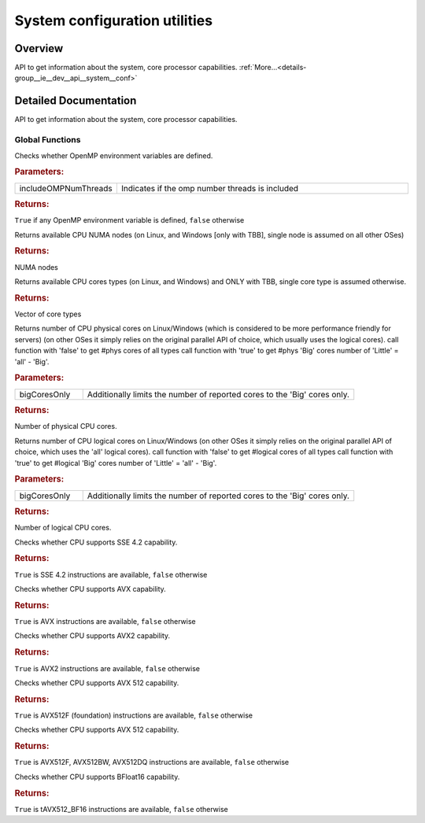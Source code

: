 .. index:: pair: group; System configuration utilities
.. _doxid-group__ie__dev__api__system__conf:

System configuration utilities
==============================



Overview
~~~~~~~~

API to get information about the system, core processor capabilities. :ref:`More...<details-group__ie__dev__api__system__conf>`


.. ref-code-block:: cpp
	:class: doxyrest-overview-code-block

	
	// global functions

	bool :ref:`InferenceEngine::checkOpenMpEnvVars<doxid-group__ie__dev__api__system__conf_1gaa28c1b3e2f68e250f9b63e16926f928d>`(bool includeOMPNumThreads = true);
	std::vector<int> :ref:`InferenceEngine::getAvailableNUMANodes<doxid-group__ie__dev__api__system__conf_1ga52d33b4d51af9fa281065588e44e5db6>`();
	std::vector<int> :ref:`InferenceEngine::getAvailableCoresTypes<doxid-group__ie__dev__api__system__conf_1gab32f5b1f1bc6cd2cae978a59ed90b79f>`();
	int :ref:`InferenceEngine::getNumberOfCPUCores<doxid-group__ie__dev__api__system__conf_1ga7be4a12638aae29cc2bc7bde4cafe7a5>`(bool bigCoresOnly = false);
	int :ref:`InferenceEngine::getNumberOfLogicalCPUCores<doxid-group__ie__dev__api__system__conf_1ga622be8b8ccf1e73d9e2c7853de2cb5ef>`(bool bigCoresOnly = false);
	bool :ref:`InferenceEngine::with_cpu_x86_sse42<doxid-group__ie__dev__api__system__conf_1ga9bfd2d1684149c962a40aca5ac02305e>`();
	bool :ref:`InferenceEngine::with_cpu_x86_avx<doxid-group__ie__dev__api__system__conf_1gada020cb5069326ca18dff97b7564948a>`();
	bool :ref:`InferenceEngine::with_cpu_x86_avx2<doxid-group__ie__dev__api__system__conf_1gadf27a09b4f47d98f9162d5256f7bae4c>`();
	bool :ref:`InferenceEngine::with_cpu_x86_avx512f<doxid-group__ie__dev__api__system__conf_1ga865cfc186254bcc13cc0c39441879b8d>`();
	bool :ref:`InferenceEngine::with_cpu_x86_avx512_core<doxid-group__ie__dev__api__system__conf_1ga3cf444492c290b36e82267ff4e7d20a8>`();
	bool :ref:`InferenceEngine::with_cpu_x86_bfloat16<doxid-group__ie__dev__api__system__conf_1gad31c357806f14f6ccec66e102a0c32f3>`();

.. _details-group__ie__dev__api__system__conf:

Detailed Documentation
~~~~~~~~~~~~~~~~~~~~~~

API to get information about the system, core processor capabilities.

Global Functions
----------------

.. _doxid-group__ie__dev__api__system__conf_1gaa28c1b3e2f68e250f9b63e16926f928d:
.. index:: pair: function; checkOpenMpEnvVars

.. ref-code-block:: cpp
	:class: doxyrest-title-code-block

	bool InferenceEngine::checkOpenMpEnvVars(bool includeOMPNumThreads = true)

Checks whether OpenMP environment variables are defined.



.. rubric:: Parameters:

.. list-table::
	:widths: 20 80

	*
		- includeOMPNumThreads

		- Indicates if the omp number threads is included



.. rubric:: Returns:

``True`` if any OpenMP environment variable is defined, ``false`` otherwise

.. _doxid-group__ie__dev__api__system__conf_1ga52d33b4d51af9fa281065588e44e5db6:
.. index:: pair: function; getAvailableNUMANodes

.. ref-code-block:: cpp
	:class: doxyrest-title-code-block

	std::vector<int> InferenceEngine::getAvailableNUMANodes()

Returns available CPU NUMA nodes (on Linux, and Windows [only with TBB], single node is assumed on all other OSes)



.. rubric:: Returns:

NUMA nodes

.. _doxid-group__ie__dev__api__system__conf_1gab32f5b1f1bc6cd2cae978a59ed90b79f:
.. index:: pair: function; getAvailableCoresTypes

.. ref-code-block:: cpp
	:class: doxyrest-title-code-block

	std::vector<int> InferenceEngine::getAvailableCoresTypes()

Returns available CPU cores types (on Linux, and Windows) and ONLY with TBB, single core type is assumed otherwise.



.. rubric:: Returns:

Vector of core types

.. _doxid-group__ie__dev__api__system__conf_1ga7be4a12638aae29cc2bc7bde4cafe7a5:
.. index:: pair: function; getNumberOfCPUCores

.. ref-code-block:: cpp
	:class: doxyrest-title-code-block

	int InferenceEngine::getNumberOfCPUCores(bool bigCoresOnly = false)

Returns number of CPU physical cores on Linux/Windows (which is considered to be more performance friendly for servers) (on other OSes it simply relies on the original parallel API of choice, which usually uses the logical cores). call function with 'false' to get #phys cores of all types call function with 'true' to get #phys 'Big' cores number of 'Little' = 'all' - 'Big'.



.. rubric:: Parameters:

.. list-table::
	:widths: 20 80

	*
		- bigCoresOnly

		- Additionally limits the number of reported cores to the 'Big' cores only.



.. rubric:: Returns:

Number of physical CPU cores.

.. _doxid-group__ie__dev__api__system__conf_1ga622be8b8ccf1e73d9e2c7853de2cb5ef:
.. index:: pair: function; getNumberOfLogicalCPUCores

.. ref-code-block:: cpp
	:class: doxyrest-title-code-block

	int InferenceEngine::getNumberOfLogicalCPUCores(bool bigCoresOnly = false)

Returns number of CPU logical cores on Linux/Windows (on other OSes it simply relies on the original parallel API of choice, which uses the 'all' logical cores). call function with 'false' to get #logical cores of all types call function with 'true' to get #logical 'Big' cores number of 'Little' = 'all' - 'Big'.



.. rubric:: Parameters:

.. list-table::
	:widths: 20 80

	*
		- bigCoresOnly

		- Additionally limits the number of reported cores to the 'Big' cores only.



.. rubric:: Returns:

Number of logical CPU cores.

.. _doxid-group__ie__dev__api__system__conf_1ga9bfd2d1684149c962a40aca5ac02305e:
.. index:: pair: function; with_cpu_x86_sse42

.. ref-code-block:: cpp
	:class: doxyrest-title-code-block

	bool InferenceEngine::with_cpu_x86_sse42()

Checks whether CPU supports SSE 4.2 capability.



.. rubric:: Returns:

``True`` is SSE 4.2 instructions are available, ``false`` otherwise

.. _doxid-group__ie__dev__api__system__conf_1gada020cb5069326ca18dff97b7564948a:
.. index:: pair: function; with_cpu_x86_avx

.. ref-code-block:: cpp
	:class: doxyrest-title-code-block

	bool InferenceEngine::with_cpu_x86_avx()

Checks whether CPU supports AVX capability.



.. rubric:: Returns:

``True`` is AVX instructions are available, ``false`` otherwise

.. _doxid-group__ie__dev__api__system__conf_1gadf27a09b4f47d98f9162d5256f7bae4c:
.. index:: pair: function; with_cpu_x86_avx2

.. ref-code-block:: cpp
	:class: doxyrest-title-code-block

	bool InferenceEngine::with_cpu_x86_avx2()

Checks whether CPU supports AVX2 capability.



.. rubric:: Returns:

``True`` is AVX2 instructions are available, ``false`` otherwise

.. _doxid-group__ie__dev__api__system__conf_1ga865cfc186254bcc13cc0c39441879b8d:
.. index:: pair: function; with_cpu_x86_avx512f

.. ref-code-block:: cpp
	:class: doxyrest-title-code-block

	bool InferenceEngine::with_cpu_x86_avx512f()

Checks whether CPU supports AVX 512 capability.



.. rubric:: Returns:

``True`` is AVX512F (foundation) instructions are available, ``false`` otherwise

.. _doxid-group__ie__dev__api__system__conf_1ga3cf444492c290b36e82267ff4e7d20a8:
.. index:: pair: function; with_cpu_x86_avx512_core

.. ref-code-block:: cpp
	:class: doxyrest-title-code-block

	bool InferenceEngine::with_cpu_x86_avx512_core()

Checks whether CPU supports AVX 512 capability.



.. rubric:: Returns:

``True`` is AVX512F, AVX512BW, AVX512DQ instructions are available, ``false`` otherwise

.. _doxid-group__ie__dev__api__system__conf_1gad31c357806f14f6ccec66e102a0c32f3:
.. index:: pair: function; with_cpu_x86_bfloat16

.. ref-code-block:: cpp
	:class: doxyrest-title-code-block

	bool InferenceEngine::with_cpu_x86_bfloat16()

Checks whether CPU supports BFloat16 capability.



.. rubric:: Returns:

``True`` is tAVX512_BF16 instructions are available, ``false`` otherwise

